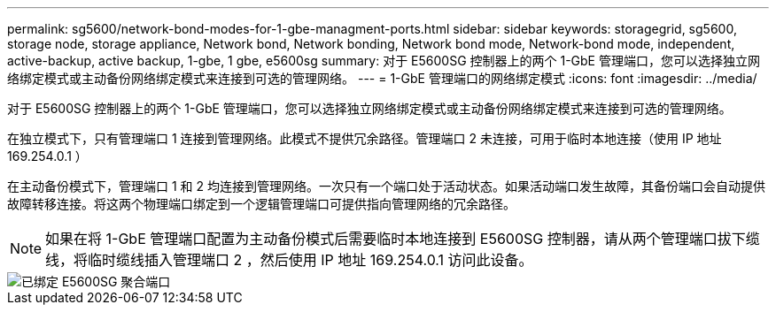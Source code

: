 ---
permalink: sg5600/network-bond-modes-for-1-gbe-managment-ports.html 
sidebar: sidebar 
keywords: storagegrid, sg5600, storage node, storage appliance, Network bond, Network bonding, Network bond mode, Network-bond mode, independent, active-backup, active backup, 1-gbe, 1 gbe, e5600sg 
summary: 对于 E5600SG 控制器上的两个 1-GbE 管理端口，您可以选择独立网络绑定模式或主动备份网络绑定模式来连接到可选的管理网络。 
---
= 1-GbE 管理端口的网络绑定模式
:icons: font
:imagesdir: ../media/


[role="lead"]
对于 E5600SG 控制器上的两个 1-GbE 管理端口，您可以选择独立网络绑定模式或主动备份网络绑定模式来连接到可选的管理网络。

在独立模式下，只有管理端口 1 连接到管理网络。此模式不提供冗余路径。管理端口 2 未连接，可用于临时本地连接（使用 IP 地址 169.254.0.1 ）

在主动备份模式下，管理端口 1 和 2 均连接到管理网络。一次只有一个端口处于活动状态。如果活动端口发生故障，其备份端口会自动提供故障转移连接。将这两个物理端口绑定到一个逻辑管理端口可提供指向管理网络的冗余路径。


NOTE: 如果在将 1-GbE 管理端口配置为主动备份模式后需要临时本地连接到 E5600SG 控制器，请从两个管理端口拔下缆线，将临时缆线插入管理端口 2 ，然后使用 IP 地址 169.254.0.1 访问此设备。

image::../media/e5600sg_aggregate_ports_bonded.gif[已绑定 E5600SG 聚合端口]
